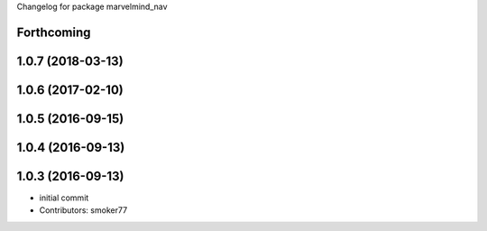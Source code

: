 Changelog for package marvelmind_nav

Forthcoming
-----------

1.0.7 (2018-03-13)
------------------

1.0.6 (2017-02-10)
------------------

1.0.5 (2016-09-15)
------------------

1.0.4 (2016-09-13)
------------------

1.0.3 (2016-09-13)
------------------
* initial commit
* Contributors: smoker77
